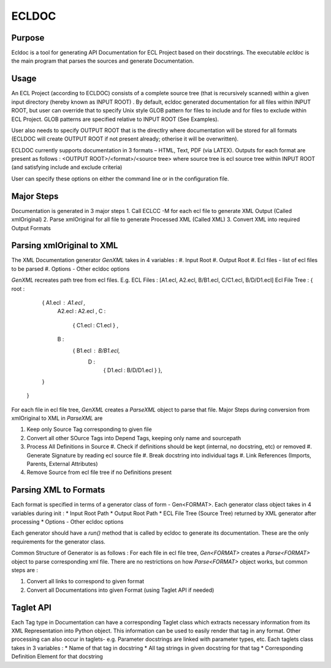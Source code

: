 ================
ECLDOC
================

Purpose
=======
Ecldoc is a tool for generating API Documentation for ECL Project based on their docstrings. The executable `ecldoc` is the main program that parses the sources and generate Documentation.

Usage
=====
An ECL Project (according to ECLDOC) consists of a complete source tree (that is recursively scanned) within a given input directory (hereby known as INPUT ROOT) . By default, ecldoc generated documentation for all files within INPUT ROOT, but user can override that to specify Unix style GLOB pattern for files to include and for files to exclude within ECL Project. GLOB patterns are specified relative to INPUT ROOT (See Examples).

User also needs to specify OUTPUT ROOT that is the directlry where documentation will be stored for all formats (ECLDOC will create OUTPUT ROOT if not present already; otherise it will be overwritten).

ECLDOC currently supports documentation in 3 formats – HTML, Text, PDF (via LATEX). Outputs for each format are present as follows :
<OUTPUT ROOT>/<format>/<source tree> where source tree is ecl source tree within INPUT ROOT (and satisfying include and exclude criteria)

User can specify these options on either the command line or in the configuration file.

Major Steps
===========
Documentation is generated in 3 major steps
1. Call ECLCC -M for each ecl file to generate XML Output (Called xmlOriginal)
2. Parse xmlOriginal for all file to generate Processed XML (Called XML)
3. Convert XML into required Output Formats

Parsing xmlOriginal to XML
==========================
The XML Documentation generator `GenXML` takes in 4 variables :
#. Input Root
#. Output Root
#. Ecl files - list of ecl files to be parsed
#. Options - Other ecldoc options

`GenXML` recreates path tree from ecl files.
E.g.
ECL Files : [A1.ecl, A2.ecl, B/B1.ecl, C/C1.ecl, B/D/D1.ecl]
Ecl File Tree : { root :
				  { A1.ecl : A1.ecl ,
				    A2.ecl : A2.ecl ,
				    C :
				      { C1.ecl : C1.ecl } ,
				    B :
				      { B1.ecl : B/B1.ecl,
				        D :
				       	  { D1.ecl : B/D/D1.ecl }
					  },
				  }
				}

For each file in ecl file tree, `GenXML` creates a `ParseXML` object to parse that file.
Major Steps during conversion from xmlOriginal to XML in `ParseXML` are

#. Keep only Source Tag corresponding to given file
#. Convert all other SOurce Tags into Depend Tags, keeping only name and sourcepath
#. Process All Definitions in Source
   #. Check if definitions should be kept (internal, no docstring, etc) or removed
   #. Generate Signature by reading ecl source file
   #. Break docstring into individual tags
   #. Link References (Imports, Parents, External Attributes)
#. Remove Source from ecl file tree if no Definitions present


Parsing XML to Formats
======================
Each format is specified in terms of a generator class of form - Gen<FORMAT>.
Each generator class object takes in 4 variables during init :
* Input Root Path
* Output Root Path
* ECL File Tree (Source Tree) returned by XML generator after processing
* Options - Other ecldoc options

Each generator should have a `run()` method that is called by ecldoc to generate its documentation. These are the only requirements for the generator class.

Common Structure of Generator is as follows :
For each file in ecl file tree, `Gen<FORMAT>` creates a `Parse<FORMAT>` object to parse corresponding xml file.
There are no restrictions on how `Parse<FORMAT>` object works, but common steps are :

#. Convert all links to correspond to given format
#. Convert all Documentations into given Format (using Taglet API if needed)

Taglet API
==========
Each Tag type in Documentation can have a corresponding Taglet class which extracts necessary information from its XML Representation into Python object. This information can be used to easily render that tag in any format. Other processing can also occur in taglets-
e.g. Parameter docstrings are linked with parameter types, etc.
Each taglets class takes in 3 variables :
* Name of that tag in docstring
* All tag strings in given docstring for that tag
* Corresponding Definition Element for that docstring
